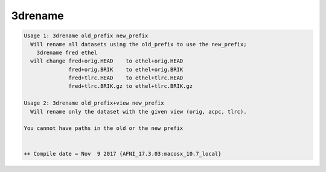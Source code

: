 ********
3drename
********

.. _3drename:

.. contents:: 
    :depth: 4 

.. code-block:: none

    Usage 1: 3drename old_prefix new_prefix
      Will rename all datasets using the old_prefix to use the new_prefix;
        3drename fred ethel
      will change fred+orig.HEAD    to ethel+orig.HEAD
                  fred+orig.BRIK    to ethel+orig.BRIK
                  fred+tlrc.HEAD    to ethel+tlrc.HEAD
                  fred+tlrc.BRIK.gz to ethel+tlrc.BRIK.gz
    
    Usage 2: 3drename old_prefix+view new_prefix
      Will rename only the dataset with the given view (orig, acpc, tlrc).
    
    You cannot have paths in the old or the new prefix
    
    
    ++ Compile date = Nov  9 2017 {AFNI_17.3.03:macosx_10.7_local}
